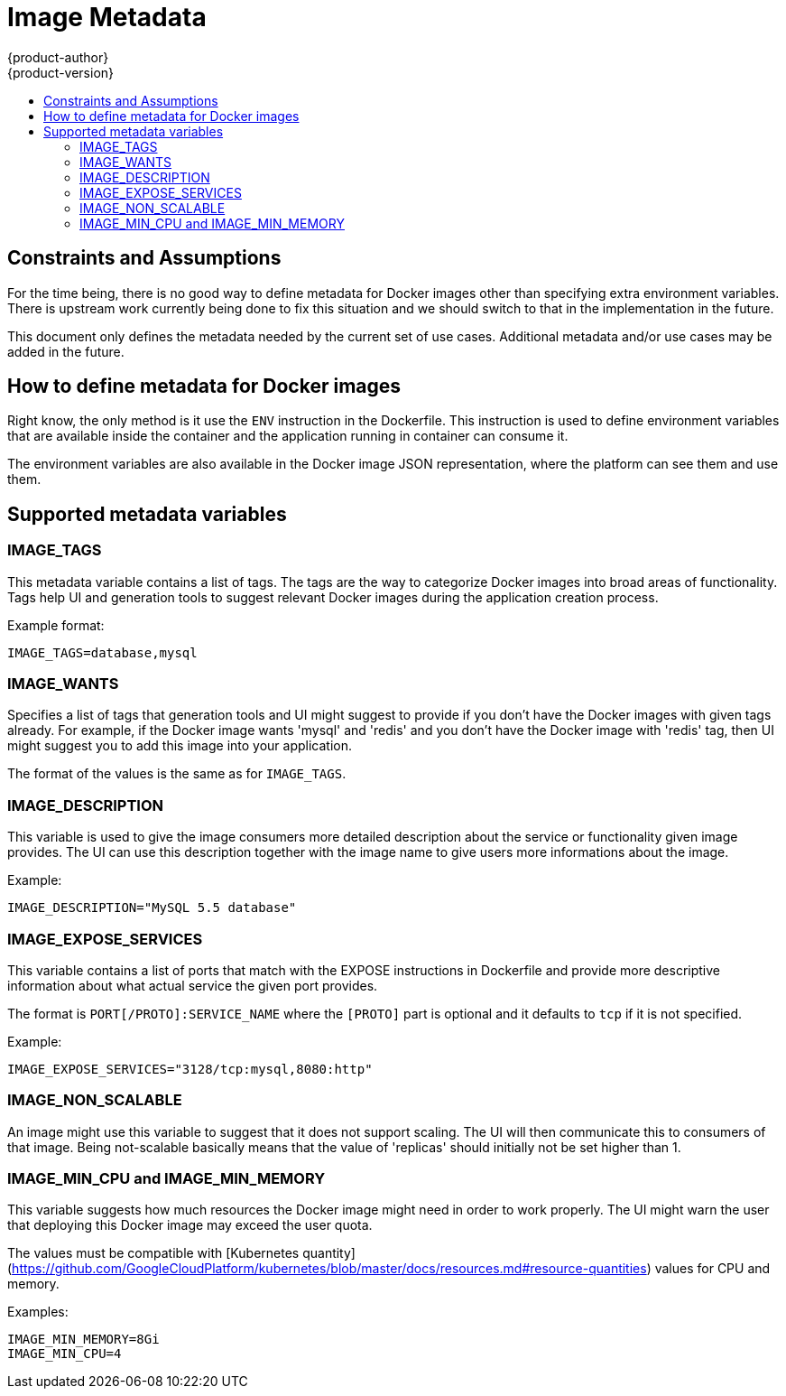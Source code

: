 = Image Metadata
{product-author}
{product-version}
:data-uri:
:icons:
:experimental:
:toc: macro
:toc-title:

toc::[]

== Constraints and Assumptions

For the time being, there is no good way to define metadata for Docker
images other than specifying extra environment variables. There is upstream
work currently being done to fix this situation and we should switch to that in
the implementation in the future.

This document only defines the metadata needed by the current set of use cases.
Additional metadata and/or use cases may be added in the future.

== How to define metadata for Docker images

Right know, the only method is it use the `ENV` instruction in the Dockerfile.
This instruction is used to define environment variables that are available
inside the container and the application running in container can consume it.

The environment variables are also available in the Docker image JSON
representation, where the platform can see them and use them.

== Supported metadata variables

=== IMAGE_TAGS

This metadata variable contains a list of tags. The tags are the way to
categorize Docker images into broad areas of functionality. Tags help UI and
generation tools to suggest relevant Docker images during the application
creation process.

Example format:

----
IMAGE_TAGS=database,mysql
----

=== IMAGE_WANTS

Specifies a list of tags that generation tools and UI might suggest to provide
if you don't have the Docker images with given tags already. For example, if the
Docker image wants 'mysql' and 'redis' and you don't have the Docker image with
'redis' tag, then UI might suggest you to add this image into your application.

The format of the values is the same as for `IMAGE_TAGS`.

=== IMAGE_DESCRIPTION

This variable is used to give the image consumers more detailed description
about the service or functionality given image provides. The UI can use this
description together with the image name to give users more informations about
the image.

Example:

----
IMAGE_DESCRIPTION="MySQL 5.5 database"
----

=== IMAGE_EXPOSE_SERVICES

This variable contains a list of ports that match with the EXPOSE instructions
in Dockerfile and provide more descriptive information about what actual service
the given port provides.

The format is `PORT[/PROTO]:SERVICE_NAME` where the `[PROTO]` part is optional
and it defaults to `tcp` if it is not specified.

Example:

----
IMAGE_EXPOSE_SERVICES="3128/tcp:mysql,8080:http"
----

=== IMAGE_NON_SCALABLE

An image might use this variable to suggest that it does not support scaling.
The UI will then communicate this to consumers of that image.
Being not-scalable basically means that the value of 'replicas' should initially
not be set higher than 1.

=== IMAGE_MIN_CPU and IMAGE_MIN_MEMORY

This variable suggests how much resources the Docker image might need in order
to work properly. The UI might warn the user that deploying this Docker image
may exceed the user quota.

The values must be compatible with [Kubernetes
quantity](https://github.com/GoogleCloudPlatform/kubernetes/blob/master/docs/resources.md#resource-quantities) values for CPU and memory.

Examples:

----
IMAGE_MIN_MEMORY=8Gi
IMAGE_MIN_CPU=4
----
